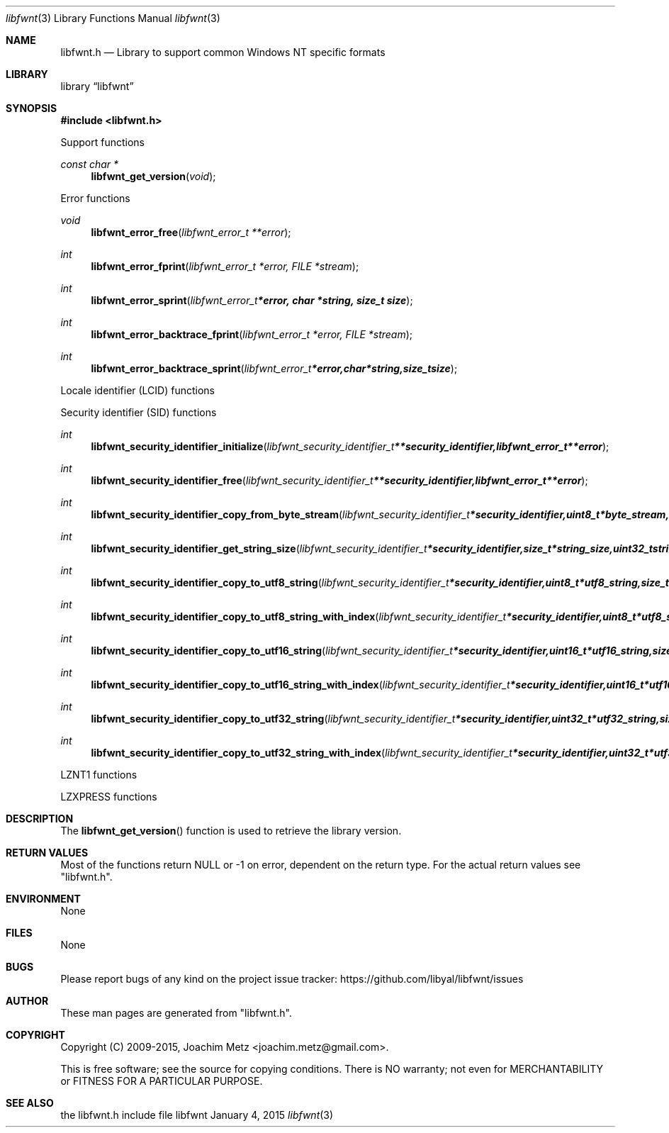 .Dd January  4, 2015
.Dt libfwnt 3
.Os libfwnt
.Sh NAME
.Nm libfwnt.h
.Nd Library to support common Windows NT specific formats
.Sh LIBRARY
.Lb libfwnt
.Sh SYNOPSIS
.In libfwnt.h
.Pp
Support functions
.Ft const char *
.Fn libfwnt_get_version "void"
.Pp
Error functions
.Ft void
.Fn libfwnt_error_free "libfwnt_error_t **error"
.Ft int
.Fn libfwnt_error_fprint "libfwnt_error_t *error, FILE *stream"
.Ft int
.Fn libfwnt_error_sprint "libfwnt_error_t *error, char *string, size_t size"
.Ft int
.Fn libfwnt_error_backtrace_fprint "libfwnt_error_t *error, FILE *stream"
.Ft int
.Fn libfwnt_error_backtrace_sprint "libfwnt_error_t *error, char *string, size_t size"
.Pp
Locale identifier (LCID) functions
.Pp
Security identifier (SID) functions
.Ft int
.Fn libfwnt_security_identifier_initialize "libfwnt_security_identifier_t **security_identifier, libfwnt_error_t **error"
.Ft int
.Fn libfwnt_security_identifier_free "libfwnt_security_identifier_t **security_identifier, libfwnt_error_t **error"
.Ft int
.Fn libfwnt_security_identifier_copy_from_byte_stream "libfwnt_security_identifier_t *security_identifier, uint8_t *byte_stream, size_t byte_stream_size, int byte_order, libfwnt_error_t **error"
.Ft int
.Fn libfwnt_security_identifier_get_string_size "libfwnt_security_identifier_t *security_identifier, size_t *string_size, uint32_t string_format_flags, libfwnt_error_t **error"
.Ft int
.Fn libfwnt_security_identifier_copy_to_utf8_string "libfwnt_security_identifier_t *security_identifier, uint8_t *utf8_string, size_t utf8_string_size, uint32_t string_format_flags, libfwnt_error_t **error"
.Ft int
.Fn libfwnt_security_identifier_copy_to_utf8_string_with_index "libfwnt_security_identifier_t *security_identifier, uint8_t *utf8_string, size_t utf8_string_size, size_t *utf8_string_index, uint32_t string_format_flags, libfwnt_error_t **error"
.Ft int
.Fn libfwnt_security_identifier_copy_to_utf16_string "libfwnt_security_identifier_t *security_identifier, uint16_t *utf16_string, size_t utf16_string_size, uint32_t string_format_flags, libfwnt_error_t **error"
.Ft int
.Fn libfwnt_security_identifier_copy_to_utf16_string_with_index "libfwnt_security_identifier_t *security_identifier, uint16_t *utf16_string, size_t utf16_string_size, size_t *utf16_string_index, uint32_t string_format_flags, libfwnt_error_t **error"
.Ft int
.Fn libfwnt_security_identifier_copy_to_utf32_string "libfwnt_security_identifier_t *security_identifier, uint32_t *utf32_string, size_t utf32_string_size, uint32_t string_format_flags, libfwnt_error_t **error"
.Ft int
.Fn libfwnt_security_identifier_copy_to_utf32_string_with_index "libfwnt_security_identifier_t *security_identifier, uint32_t *utf32_string, size_t utf32_string_size, size_t *utf32_string_index, uint32_t string_format_flags, libfwnt_error_t **error"
.Pp
LZNT1 functions
.Pp
LZXPRESS functions
.Sh DESCRIPTION
The
.Fn libfwnt_get_version
function is used to retrieve the library version.
.Sh RETURN VALUES
Most of the functions return NULL or \-1 on error, dependent on the return type.
For the actual return values see "libfwnt.h".
.Sh ENVIRONMENT
None
.Sh FILES
None
.Sh BUGS
Please report bugs of any kind on the project issue tracker: https://github.com/libyal/libfwnt/issues
.Sh AUTHOR
These man pages are generated from "libfwnt.h".
.Sh COPYRIGHT
Copyright (C) 2009-2015, Joachim Metz <joachim.metz@gmail.com>.

This is free software; see the source for copying conditions.
There is NO warranty; not even for MERCHANTABILITY or FITNESS FOR A PARTICULAR PURPOSE.
.Sh SEE ALSO
the libfwnt.h include file
